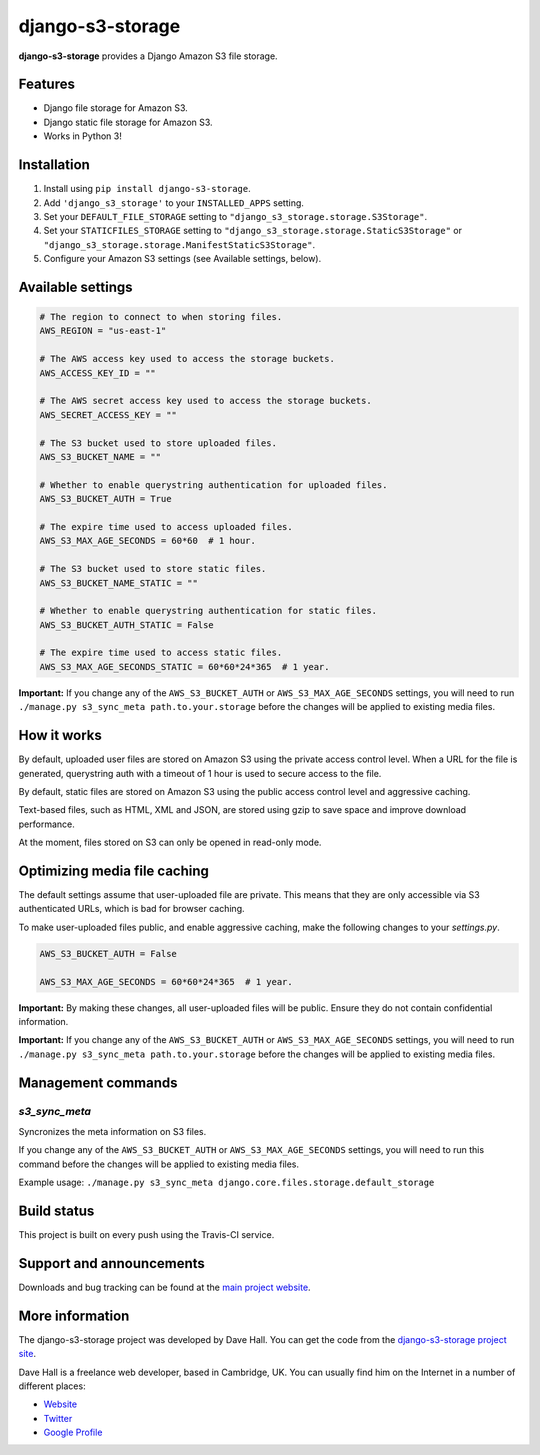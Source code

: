 django-s3-storage
=================

**django-s3-storage** provides a Django Amazon S3 file storage.


Features
--------

- Django file storage for Amazon S3.
- Django static file storage for Amazon S3.
- Works in Python 3!


Installation
------------

1. Install using ``pip install django-s3-storage``.
2. Add ``'django_s3_storage'`` to your ``INSTALLED_APPS`` setting.
3. Set your ``DEFAULT_FILE_STORAGE`` setting to ``"django_s3_storage.storage.S3Storage"``.
4. Set your ``STATICFILES_STORAGE`` setting to ``"django_s3_storage.storage.StaticS3Storage"`` or ``"django_s3_storage.storage.ManifestStaticS3Storage"``.
5. Configure your Amazon S3 settings (see Available settings, below).


Available settings
------------------

.. code:: python

    # The region to connect to when storing files.
    AWS_REGION = "us-east-1"

    # The AWS access key used to access the storage buckets.
    AWS_ACCESS_KEY_ID = ""

    # The AWS secret access key used to access the storage buckets.
    AWS_SECRET_ACCESS_KEY = ""

    # The S3 bucket used to store uploaded files.
    AWS_S3_BUCKET_NAME = ""

    # Whether to enable querystring authentication for uploaded files.
    AWS_S3_BUCKET_AUTH = True

    # The expire time used to access uploaded files.
    AWS_S3_MAX_AGE_SECONDS = 60*60  # 1 hour.

    # The S3 bucket used to store static files.
    AWS_S3_BUCKET_NAME_STATIC = ""

    # Whether to enable querystring authentication for static files.
    AWS_S3_BUCKET_AUTH_STATIC = False

    # The expire time used to access static files.
    AWS_S3_MAX_AGE_SECONDS_STATIC = 60*60*24*365  # 1 year.


**Important:** If you change any of the ``AWS_S3_BUCKET_AUTH`` or ``AWS_S3_MAX_AGE_SECONDS`` settings, you will need
to run ``./manage.py s3_sync_meta path.to.your.storage`` before the changes will be applied to existing media files.


How it works
------------

By default, uploaded user files are stored on Amazon S3 using the private access control level. When a URL for the file
is generated, querystring auth with a timeout of 1 hour is used to secure access to the file.

By default, static files are stored on Amazon S3 using the public access control level and aggressive caching.

Text-based files, such as HTML, XML and JSON, are stored using gzip to save space and improve download
performance.

At the moment, files stored on S3 can only be opened in read-only mode.


Optimizing media file caching
-----------------------------

The default settings assume that user-uploaded file are private. This means that
they are only accessible via S3 authenticated URLs, which is bad for browser caching.

To make user-uploaded files public, and enable aggressive caching, make the following changes to your `settings.py`.

.. code:: python

    AWS_S3_BUCKET_AUTH = False

    AWS_S3_MAX_AGE_SECONDS = 60*60*24*365  # 1 year.

**Important:** By making these changes, all user-uploaded files will be public. Ensure they do not contain confidential information.

**Important:** If you change any of the ``AWS_S3_BUCKET_AUTH`` or ``AWS_S3_MAX_AGE_SECONDS`` settings, you will need
to run ``./manage.py s3_sync_meta path.to.your.storage`` before the changes will be applied to existing media files.


Management commands
-------------------

`s3_sync_meta`
~~~~~~~~~~~~~~

Syncronizes the meta information on S3 files.

If you change any of the ``AWS_S3_BUCKET_AUTH`` or ``AWS_S3_MAX_AGE_SECONDS`` settings, you will need
to run this command before the changes will be applied to existing media files. 

Example usage: ``./manage.py s3_sync_meta django.core.files.storage.default_storage``


Build status
------------

This project is built on every push using the Travis-CI service.

.. image:: https://travis-ci.org/etianen/django-s3-storage.svg?branch=master
    :target: https://travis-ci.org/etianen/django-s3-storage


Support and announcements
-------------------------

Downloads and bug tracking can be found at the `main project
website <http://github.com/etianen/django-s3-storage>`_.


More information
----------------

The django-s3-storage project was developed by Dave Hall. You can get the code
from the `django-s3-storage project site <http://github.com/etianen/django-s3-storage>`_.

Dave Hall is a freelance web developer, based in Cambridge, UK. You can usually
find him on the Internet in a number of different places:

-  `Website <http://www.etianen.com/>`_
-  `Twitter <http://twitter.com/etianen>`_
-  `Google Profile <http://www.google.com/profiles/david.etianen>`_

